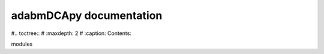 .. adabmDCApy documentation master file, created by
   sphinx-quickstart on Mon Oct  7 16:05:18 2024.
   You can adapt this file completely to your liking, but it should at least
   contain the root `toctree` directive.

adabmDCApy documentation
========================


#.. toctree::
#   :maxdepth: 2
#   :caption: Contents:


modules
